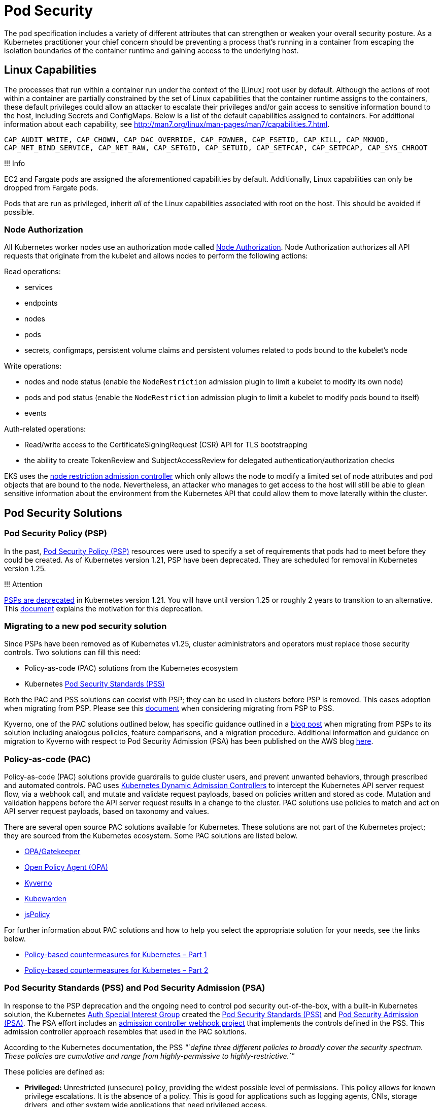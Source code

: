//!!NODE_ROOT <section>
[."topic"]
[[pod-security,pod-security.title]]
= Pod Security
:info_doctype: section
:info_title: Pod Security
:info_abstract: Pod Security
:info_titleabbrev: Pod Security
:imagesdir: images/

The pod specification includes a variety of different attributes that
can strengthen or weaken your overall security posture. As a Kubernetes
practitioner your chief concern should be preventing a process that's
running in a container from escaping the isolation boundaries of the
container runtime and gaining access to the underlying host.

== Linux Capabilities

The processes that run within a container run under the context of the
[Linux] root user by default. Although the actions of root within a
container are partially constrained by the set of Linux capabilities
that the container runtime assigns to the containers, these default
privileges could allow an attacker to escalate their privileges and/or
gain access to sensitive information bound to the host, including
Secrets and ConfigMaps. Below is a list of the default capabilities
assigned to containers. For additional information about each
capability, see
http://man7.org/linux/man-pages/man7/capabilities.7.html.

`CAP_AUDIT_WRITE, CAP_CHOWN, CAP_DAC_OVERRIDE, CAP_FOWNER, CAP_FSETID, CAP_KILL, CAP_MKNOD, CAP_NET_BIND_SERVICE, CAP_NET_RAW, CAP_SETGID, CAP_SETUID, CAP_SETFCAP, CAP_SETPCAP, CAP_SYS_CHROOT`

!!! Info

EC2 and Fargate pods are assigned the aforementioned capabilities by
default. Additionally, Linux capabilities can only be dropped from
Fargate pods.

Pods that are run as privileged, inherit _all_ of the Linux capabilities
associated with root on the host. This should be avoided if possible.

=== Node Authorization

All Kubernetes worker nodes use an authorization mode called
https://kubernetes.io/docs/reference/access-authn-authz/node/[Node
Authorization]. Node Authorization authorizes all API requests that
originate from the kubelet and allows nodes to perform the following
actions:

Read operations:

* services
* endpoints
* nodes
* pods
* secrets, configmaps, persistent volume claims and persistent volumes
related to pods bound to the kubelet's node

Write operations:

* nodes and node status (enable the `NodeRestriction` admission plugin
to limit a kubelet to modify its own node)
* pods and pod status (enable the `NodeRestriction` admission plugin
to limit a kubelet to modify pods bound to itself)
* events

Auth-related operations:

* Read/write access to the CertificateSigningRequest (CSR) API for TLS
bootstrapping
* the ability to create TokenReview and SubjectAccessReview for
delegated authentication/authorization checks

EKS uses the
https://kubernetes.io/docs/reference/access-authn-authz/admission-controllers/#noderestriction[node
restriction admission controller] which only allows the node to modify a
limited set of node attributes and pod objects that are bound to the
node. Nevertheless, an attacker who manages to get access to the host
will still be able to glean sensitive information about the environment
from the Kubernetes API that could allow them to move laterally within
the cluster.

== Pod Security Solutions

=== Pod Security Policy (PSP)

In the past,
https://kubernetes.io/docs/concepts/policy/pod-security-policy/[Pod
Security Policy (PSP)] resources were used to specify a set of
requirements that pods had to meet before they could be created. As of
Kubernetes version 1.21, PSP have been deprecated. They are scheduled
for removal in Kubernetes version 1.25.

!!! Attention

https://kubernetes.io/blog/2021/04/06/podsecuritypolicy-deprecation-past-present-and-future/[PSPs
are deprecated] in Kubernetes version 1.21. You will have until version
1.25 or roughly 2 years to transition to an alternative. This
https://github.com/kubernetes/enhancements/blob/master/keps/sig-auth/2579-psp-replacement/README.md#motivation[document]
explains the motivation for this deprecation.

=== Migrating to a new pod security solution

Since PSPs have been removed as of Kubernetes v1.25, cluster
administrators and operators must replace those security controls. Two
solutions can fill this need:

* Policy-as-code (PAC) solutions from the Kubernetes ecosystem
* Kubernetes
https://kubernetes.io/docs/concepts/security/pod-security-standards/[Pod
Security Standards (PSS)]

Both the PAC and PSS solutions can coexist with PSP; they can be used in
clusters before PSP is removed. This eases adoption when migrating from
PSP. Please see this
https://kubernetes.io/docs/tasks/configure-pod-container/migrate-from-psp/[document]
when considering migrating from PSP to PSS.

Kyverno, one of the PAC solutions outlined below, has specific guidance
outlined in a
https://kyverno.io/blog/2023/05/24/podsecuritypolicy-migration-with-kyverno/[blog
post] when migrating from PSPs to its solution including analogous
policies, feature comparisons, and a migration procedure. Additional
information and guidance on migration to Kyverno with respect to Pod
Security Admission (PSA) has been published on the AWS blog
https://aws.amazon.com/blogs/containers/managing-pod-security-on-amazon-eks-with-kyverno/[here].

=== Policy-as-code (PAC)

Policy-as-code (PAC) solutions provide guardrails to guide cluster
users, and prevent unwanted behaviors, through prescribed and automated
controls. PAC uses
https://kubernetes.io/docs/reference/access-authn-authz/admission-controllers/[Kubernetes
Dynamic Admission Controllers] to intercept the Kubernetes API server
request flow, via a webhook call, and mutate and validate request
payloads, based on policies written and stored as code. Mutation and
validation happens before the API server request results in a change to
the cluster. PAC solutions use policies to match and act on API server
request payloads, based on taxonomy and values.

There are several open source PAC solutions available for Kubernetes.
These solutions are not part of the Kubernetes project; they are sourced
from the Kubernetes ecosystem. Some PAC solutions are listed below.

* https://open-policy-agent.github.io/gatekeeper/website/docs/[OPA/Gatekeeper]
* https://www.openpolicyagent.org/[Open Policy Agent (OPA)]
* https://kyverno.io/[Kyverno]
* https://www.kubewarden.io/[Kubewarden]
* https://www.jspolicy.com/[jsPolicy]

For further information about PAC solutions and how to help you select
the appropriate solution for your needs, see the links below.

* https://aws.amazon.com/blogs/containers/policy-based-countermeasures-for-kubernetes-part-1/[Policy-based
countermeasures for Kubernetes – Part 1]
* https://aws.amazon.com/blogs/containers/policy-based-countermeasures-for-kubernetes-part-2/[Policy-based
countermeasures for Kubernetes – Part 2]

=== Pod Security Standards (PSS) and Pod Security Admission (PSA)

In response to the PSP deprecation and the ongoing need to control pod
security out-of-the-box, with a built-in Kubernetes solution, the
Kubernetes
https://github.com/kubernetes/community/tree/master/sig-auth[Auth
Special Interest Group] created the
https://kubernetes.io/docs/concepts/security/pod-security-standards/[Pod
Security Standards (PSS)] and
https://kubernetes.io/docs/concepts/security/pod-security-admission/[Pod
Security Admission (PSA)]. The PSA effort includes an
https://github.com/kubernetes/pod-security-admission#pod-security-admission[admission
controller webhook project] that implements the controls defined in the
PSS. This admission controller approach resembles that used in the PAC
solutions.

According to the Kubernetes documentation, the PSS _"`define three
different policies to broadly cover the security spectrum. These
policies are cumulative and range from highly-permissive to
highly-restrictive.`"_

These policies are defined as:

* *Privileged:* Unrestricted (unsecure) policy, providing the widest
possible level of permissions. This policy allows for known privilege
escalations. It is the absence of a policy. This is good for
applications such as logging agents, CNIs, storage drivers, and other
system wide applications that need privileged access.
* *Baseline:* Minimally restrictive policy which prevents known
privilege escalations. Allows the default (minimally specified) Pod
configuration. The baseline policy prohibits use of hostNetwork,
hostPID, hostIPC, hostPath, hostPort, the inability to add Linux
capabilities, along with several other restrictions.
* *Restricted:* Heavily restricted policy, following current Pod
hardening best practices. This policy inherits from the baseline and
adds further restrictions such as the inability to run as root or a
root-group. Restricted policies may impact an application's ability to
function. They are primarily targeted at running security critical
applications.

These policies define
https://kubernetes.io/docs/concepts/security/pod-security-standards/#profile-details[profiles
for pod execution], arranged into three levels of privileged
vs. restricted access.

To implement the controls defined by the PSS, PSA operates in three
modes:

* *enforce:* Policy violations will cause the pod to be rejected.
* *audit:* Policy violations will trigger the addition of an audit
annotation to the event recorded in the audit log, but are otherwise
allowed.
* *warn:* Policy violations will trigger a user-facing warning, but are
otherwise allowed.

These modes and the profile (restriction) levels are configured at the
Kubernetes Namespace level, using labels, as seen in the below example.

[source,yaml]
----
apiVersion: v1
kind: Namespace
metadata:
  name: policy-test
  labels:
    pod-security.kubernetes.io/enforce: restricted
----

When used independently, these operational modes have different
responses that result in different user experiences. The _enforce_ mode
will prevent pods from being created if respective podSpecs violate the
configured restriction level. However, in this mode, non-pod Kubernetes
objects that create pods, such as Deployments, will not be prevented
from being applied to the cluster, even if the podSpec therein violates
the applied PSS. In this case the Deployment will be applied, while the
pod(s) will be prevented from being applied.

This is a difficult user experience, as there is no immediate indication
that the successfully applied Deployment object belies failed pod
creation. The offending podSpecs will not create pods. Inspecting the
Deployment resource with `kubectl get deploy <DEPLOYMENT_NAME> -oyaml`
will expose the message from the failed pod(s) `.status.conditions`
element, as seen below.

[source,yaml]
----
...
status:
  conditions:
    - lastTransitionTime: "2022-01-20T01:02:08Z"
      lastUpdateTime: "2022-01-20T01:02:08Z"
      message: 'pods "test-688f68dc87-tw587" is forbidden: violates PodSecurity "restricted:latest":
        allowPrivilegeEscalation != false (container "test" must set securityContext.allowPrivilegeEscalation=false),
        unrestricted capabilities (container "test" must set securityContext.capabilities.drop=["ALL"]),
        runAsNonRoot != true (pod or container "test" must set securityContext.runAsNonRoot=true),
        seccompProfile (pod or container "test" must set securityContext.seccompProfile.type
        to "RuntimeDefault" or "Localhost")'
      reason: FailedCreate
      status: "True"
      type: ReplicaFailure
...
----

In both the _audit_ and _warn_ modes, the pod restrictions do not
prevent violating pods from being created and started. However, in these
modes audit annotations on API server audit log events and warnings to
API server clients, such as _kubectl_, are triggered, respectively, when
pods, as well as objects that create pods, contain podSpecs with
violations. A `kubectl` _Warning_ message is seen below.

[source,bash]
----
Warning: would violate PodSecurity "restricted:latest": allowPrivilegeEscalation != false (container "test" must set securityContext.allowPrivilegeEscalation=false), unrestricted capabilities (container "test" must set securityContext.capabilities.drop=["ALL"]), runAsNonRoot != true (pod or container "test" must set securityContext.runAsNonRoot=true), seccompProfile (pod or container "test" must set securityContext.seccompProfile.type to "RuntimeDefault" or "Localhost")
deployment.apps/test created
----

The PSA _audit_ and _warn_ modes are useful when introducing the PSS
without negatively impacting cluster operations.

The PSA operational modes are not mutually exclusive, and can be used in
a cumulative manner. As seen below, the multiple modes can be configured
in a single namespace.

[source,yaml]
----
apiVersion: v1
kind: Namespace
metadata:
  name: policy-test
  labels:
    pod-security.kubernetes.io/audit: restricted
    pod-security.kubernetes.io/enforce: restricted
    pod-security.kubernetes.io/warn: restricted
----

In the above example, the user-friendly warnings and audit annotations
are provided when applying Deployments, while the enforce of violations
are also provided at the pod level. In fact multiple PSA labels can use
different profile levels, as seen below.

[source,yaml]
----
apiVersion: v1
kind: Namespace
metadata:
  name: policy-test
  labels:
    pod-security.kubernetes.io/enforce: baseline
    pod-security.kubernetes.io/warn: restricted
----

In the above example, PSA is configured to allow the creation of all
pods that satisfy the _baseline_ profile level, and then _warn_ on pods
(and objects that create pods) that violate the _restricted_ profile
level. This is a useful approach to determine the possible impacts when
changing from the _baseline_ to _restricted_ profiles.

==== Existing Pods

If a namespace with existing pods is modified to use a more restrictive
PSS profile, the _audit_ and _warn_ modes will produce appropriate
messages; however, _enforce_ mode will not delete the pods. The warning
messages are seen below.

[source,bash]
----
Warning: existing pods in namespace "policy-test" violate the new PodSecurity enforce level "restricted:latest"
Warning: test-688f68dc87-htm8x: allowPrivilegeEscalation != false, unrestricted capabilities, runAsNonRoot != true, seccompProfile
namespace/policy-test configured
----

==== Exemptions

PSA uses _Exemptions_ to exclude enforcement of violations against pods
that would have otherwise been applied. These exemptions are listed
below.

* *Usernames:* requests from users with an exempt authenticated (or
impersonated) username are ignored.
* *RuntimeClassNames:* pods and workload resources specifying an exempt
runtime class name are ignored.
* *Namespaces:* pods and workload resources in an exempt namespace are
ignored.

These exemptions are applied statically in the
https://kubernetes.io/docs/tasks/configure-pod-container/enforce-standards-admission-controller/#configure-the-admission-controller[PSA
admission controller configuration] as part of the API server
configuration.

In the _Validating Webhook_ implementation the exemptions can be
configured within a Kubernetes
https://github.com/kubernetes/pod-security-admission/blob/master/webhook/manifests/20-configmap.yaml[ConfigMap]
resource that gets mounted as a volume into the
https://github.com/kubernetes/pod-security-admission/blob/master/webhook/manifests/50-deployment.yaml[pod-security-webhook]
container.

[source,yaml]
----
apiVersion: v1
kind: ConfigMap
metadata:
  name: pod-security-webhook
  namespace: pod-security-webhook
data:
  podsecurityconfiguration.yaml: |
    apiVersion: pod-security.admission.config.k8s.io/v1
    kind: PodSecurityConfiguration
    defaults:
      enforce: "restricted"
      enforce-version: "latest"
      audit: "restricted"
      audit-version: "latest"
      warn: "restricted"
      warn-version: "latest"
    exemptions:
      # Array of authenticated usernames to exempt.
      usernames: []
      # Array of runtime class names to exempt.
      runtimeClasses: []
      # Array of namespaces to exempt.
      namespaces: ["kube-system","policy-test1"]
----

As seen in the above ConfigMap YAML the cluster-wide default PSS level
has been set to _restricted_ for all PSA modes, _audit_, _enforce_, and
_warn_. This affects all namespaces, except those exempted:
`namespaces: ["kube-system","policy-test1"]`. Additionally, in the
_ValidatingWebhookConfiguration_ resource, seen below, the
_pod-security-webhook_ namespace is also exempted from configured PSS.

[source,yaml]
----
...
webhooks:
  # Audit annotations will be prefixed with this name
  - name: "pod-security-webhook.kubernetes.io"
    # Fail-closed admission webhooks can present operational challenges.
    # You may want to consider using a failure policy of Ignore, but should 
    # consider the security tradeoffs.
    failurePolicy: Fail
    namespaceSelector:
      # Exempt the webhook itself to avoid a circular dependency.
      matchExpressions:
        - key: kubernetes.io/metadata.name
          operator: NotIn
          values: ["pod-security-webhook"]
...
----

!!! Attention

Pod Security Admissions graduated to stable in Kubernetes v1.25. If you
wanted to use the Pod Security Admission feature prior to it being
enabled by default, you needed to install the dynamic admission
controller (mutating webhook). The instructions for installing and
configuring the webhook can be found
https://github.com/kubernetes/pod-security-admission/tree/master/webhook[here].

=== Choosing between policy-as-code and Pod Security Standards

The Pod Security Standards (PSS) were developed to replace the Pod
Security Policy (PSP), by providing a solution that was built-in to
Kubernetes and did not require solutions from the Kubernetes ecosystem.
That being said, policy-as-code (PAC) solutions are considerably more
flexible.

The following list of Pros and Cons is designed help you make a more
informed decision about your pod security solution.

==== Policy-as-code (as compared to Pod Security Standards)

Pros:

* More flexible and more granular (down to attributes of resources if
need be)
* Not just focused on pods, can be used against different resources and
actions
* Not just applied at the namespace level
* More mature than the Pod Security Standards
* Decisions can be based on anything in the API server request payload,
as well as existing cluster resources and external data (solution
dependent)
* Supports mutating API server requests before validation (solution
dependent)
* Can generate complementary policies and Kubernetes resources (solution
dependent - From pod policies, Kyverno can
https://kyverno.io/docs/writing-policies/autogen/[auto-gen] policies for
higher-level controllers, such as Deployments. Kyverno can also generate
additional Kubernetes resources _"`when a new resource is created or
when the source is updated`"_ by using
https://kyverno.io/docs/writing-policies/generate/[Generate Rules].)
* Can be used to shift left, into CICD pipelines, before making calls to
the Kubernetes API server (solution dependent)
* Can be used to implement behaviors that are not necessarily security
related, such as best practices, organizational standards, etc.
* Can be used in non-Kubernetes use cases (solution dependent)
* Because of flexibility, the user experience can be tuned to users'
needs

Cons:

* Not built into Kubernetes
* More complex to learn, configure, and support
* Policy authoring may require new skills/languages/capabilities

==== Pod Security Admission (as compared to policy-as-code)

Pros:

* Built into Kubernetes
* Simpler to configure
* No new languages to use or policies to author
* If the cluster default admission level is configured to _privileged_,
namespace labels can be used to opt namespaces into the pod security
profiles.

Cons:

* Not as flexible or granular as policy-as-code
* Only 3 levels of restrictions
* Primarily focused on pods

==== Summary

If you currently do not have a pod security solution, beyond PSP, and
your required pod security posture fits the model defined in the Pod
Security Standards (PSS), then an easier path may be to adopt the PSS,
in lieu of a policy-as-code solution. However, if your pod security
posture does not fit the PSS model, or you envision adding additional
controls, beyond that defined by PSS, then a policy-as-code solution
would seem a better fit.

== Recommendations

=== Use multiple Pod Security Admission (PSA) modes for a better user experience

As mentioned earlier, PSA _enforce_ mode prevents pods with PSS
violations from being applied, but does not stop higher-level
controllers, such as Deployments. In fact, the Deployment will be
applied successfully without any indication that the pods failed to be
applied. While you can use _kubectl_ to inspect the Deployment object,
and discover the failed pods message from the PSA, the user experience
could be better. To make the user experience better, multiple PSA modes
(audit, enforce, warn) should be used.

[source,yaml]
----
apiVersion: v1
kind: Namespace
metadata:
  name: policy-test
  labels:
    pod-security.kubernetes.io/audit: restricted
    pod-security.kubernetes.io/enforce: restricted
    pod-security.kubernetes.io/warn: restricted
----

In the above example, with _enforce_ mode defined, when a Deployment
manifest with PSS violations in the respective podSpec is attempted to
be applied to the Kubernetes API server, the Deployment will be
successfully applied, but the pods will not. And, since the _audit_ and
_warn_ modes are also enabled, the API server client will receive a
warning message and the API server audit log event will be annotated
with a message as well.

=== Restrict the containers that can run as privileged

As mentioned, containers that run as privileged inherit all of the Linux
capabilities assigned to root on the host. Seldom do containers need
these types of privileges to function properly. There are multiple
methods that can be used to restrict the permissions and capabilities of
containers.

!!! Attention

Fargate is a launch type that enables you to run "`serverless`"
container(s) where the containers of a pod are run on infrastructure
that AWS manages. With Fargate, you cannot run a privileged container or
configure your pod to use hostNetwork or hostPort.

=== Do not run processes in containers as root

All containers run as root by default. This could be problematic if an
attacker is able to exploit a vulnerability in the application and get
shell access to the running container. You can mitigate this risk a
variety of ways. First, by removing the shell from the container image.
Second, adding the USER directive to your Dockerfile or running the
containers in the pod as a non-root user. The Kubernetes podSpec
includes a set of fields, under `spec.securityContext`, that let you
specify the user and/or group under which to run your application. These
fields are `runAsUser` and `runAsGroup` respectively.

To enforce the use of the `spec.securityContext`, and its associated
elements, within the Kubernetes podSpec, policy-as-code or Pod Security
Standards can be added to clusters. These solutions allow you to write
and/or use policies or profiles that can validate inbound Kubernetes API
server request payloads, before they are persisted into etcd.
Furthermore, policy-as-code solutions can mutate inbound requests, and
in some cases, generate new requests.

=== Never run Docker in Docker or mount the socket in the container

While this conveniently lets you to build/run images in Docker
containers, you're basically relinquishing complete control of the node
to the process running in the container. If you need to build container
images on Kubernetes use
https://github.com/GoogleContainerTools/kaniko[Kaniko],
https://github.com/containers/buildah[buildah], or a build service like
https://docs.aws.amazon.com/codebuild/latest/userguide/welcome.html[CodeBuild]
instead.

!!! Tip

Kubernetes clusters used for CICD processing, such as building container
images, should be isolated from clusters running more generalized
workloads.

=== Restrict the use of hostPath or if hostPath is necessary restrict which prefixes can be used and configure the volume as read-only

`hostPath` is a volume that mounts a directory from the host directly
to the container. Rarely will pods need this type of access, but if they
do, you need to be aware of the risks. By default pods that run as root
will have write access to the file system exposed by hostPath. This
could allow an attacker to modify the kubelet settings, create symbolic
links to directories or files not directly exposed by the hostPath,
e.g. /etc/shadow, install ssh keys, read secrets mounted to the host,
and other malicious things. To mitigate the risks from hostPath,
configure the `spec.containers.volumeMounts` as `readOnly`, for
example:

[source,yaml]
----
volumeMounts:
- name: hostPath-volume
    readOnly: true
    mountPath: /host-path
----

You should also use policy-as-code solutions to restrict the directories
that can be used by `hostPath` volumes, or prevent `hostPath` usage
altogether. You can use the Pod Security Standards _Baseline_ or
_Restricted_ policies to prevent the use of `hostPath`.

For further information about the dangers of privileged escalation, read
Seth Art's blog
https://labs.bishopfox.com/tech-blog/bad-pods-kubernetes-pod-privilege-escalation[Bad
Pods: Kubernetes Pod Privilege Escalation].

=== Set requests and limits for each container to avoid resource contention and DoS attacks

A pod without requests or limits can theoretically consume all of the
resources available on a host. As additional pods are scheduled onto a
node, the node may experience CPU or memory pressure which can cause the
Kubelet to terminate or evict pods from the node. While you can't
prevent this from happening all together, setting requests and limits
will help minimize resource contention and mitigate the risk from poorly
written applications that consume an excessive amount of resources.

The `podSpec` allows you to specify requests and limits for CPU and
memory. CPU is considered a compressible resource because it can be
oversubscribed. Memory is incompressible, i.e. it cannot be shared among
multiple containers.

When you specify _requests_ for CPU or memory, you're essentially
designating the amount of _memory_ that containers are guaranteed to
get. Kubernetes aggregates the requests of all the containers in a pod
to determine which node to schedule the pod onto. If a container exceeds
the requested amount of memory it may be subject to termination if
there's memory pressure on the node.

_Limits_ are the maximum amount of CPU and memory resources that a
container is allowed to consume and directly corresponds to the
`memory.limit_in_bytes` value of the cgroup created for the container.
A container that exceeds the memory limit will be OOM killed. If a
container exceeds its CPU limit, it will be throttled.

!!! Tip

When using container `resources.limits` it is strongly recommended
that container resource usage (a.k.a. Resource Footprints) be
data-driven and accurate, based on load testing. Absent an accurate and
trusted resource footprint, container `resources.limits` can be
padded. For example, `resources.limits.memory` could be padded 20-30%
higher than observable maximums, to account for potential memory
resource limit inaccuracies.

Kubernetes uses three Quality of Service (QoS) classes to prioritize the
workloads running on a node. These include:

* guaranteed
* burstable
* best-effort

If limits and requests are not set, the pod is configured as
_best-effort_ (lowest priority). Best-effort pods are the first to get
killed when there is insufficient memory. If limits are set on _all_
containers within the pod, or if the requests and limits are set to the
same values and not equal to 0, the pod is configured as _guaranteed_
(highest priority). Guaranteed pods will not be killed unless they
exceed their configured memory limits. If the limits and requests are
configured with different values and not equal to 0, or one container
within the pod sets limits and the others don't or have limits set for
different resources, the pods are configured as _burstable_ (medium
priority). These pods have some resource guarantees, but can be killed
once they exceed their requested memory.

!!! Attention

Requests don't affect the `memory_limit_in_bytes` value of the
container's cgroup; the cgroup limit is set to the amount of memory
available on the host. Nevertheless, setting the requests value too low
could cause the pod to be targeted for termination by the kubelet if the
node undergoes memory pressure.

[width="100%",cols="<25%,<25%,<25%,<25%",options="header",]
|===
|Class |Priority |Condition |Kill Condition
|Guaranteed |highest |limit = request != 0 |Only exceed memory limits

|Burstable |medium |limit != request != 0 |Can be killed if exceed
request memory

|Best-Effort |lowest |limit & request Not Set |First to get killed when
there's insufficient memory
|===

For additional information about resource QoS, please refer to the
https://kubernetes.io/docs/tasks/configure-pod-container/quality-service-pod/[Kubernetes
documentation].

You can force the use of requests and limits by setting a
https://kubernetes.io/docs/concepts/policy/resource-quotas/[resource
quota] on a namespace or by creating a
https://kubernetes.io/docs/concepts/policy/limit-range/[limit range]. A
resource quota allows you to specify the total amount of resources,
e.g. CPU and RAM, allocated to a namespace. When it's applied to a
namespace, it forces you to specify requests and limits for all
containers deployed into that namespace. By contrast, limit ranges give
you more granular control of the allocation of resources. With limit
ranges you can min/max for CPU and memory resources per pod or per
container within a namespace. You can also use them to set default
request/limit values if none are provided.

Policy-as-code solutions can be used enforce requests and limits. or to
even create the resource quotas and limit ranges when namespaces are
created.

=== Do not allow privileged escalation

Privileged escalation allows a process to change the security context
under which its running. Sudo is a good example of this as are binaries
with the SUID or SGID bit. Privileged escalation is basically a way for
users to execute a file with the permissions of another user or group.
You can prevent a container from using privileged escalation by
implementing a policy-as-code mutating policy that sets
`allowPrivilegeEscalation` to `false` or by setting
`securityContext.allowPrivilegeEscalation` in the `podSpec`.
Policy-as-code policies can also be used to prevent API server requests
from succeeding if incorrect settings are detected. Pod Security
Standards can also be used to prevent pods from using privilege
escalation.

=== Disable ServiceAccount token mounts

For pods that do not need to access the Kubernetes API, you can disable
the automatic mounting of a ServiceAccount token on a pod spec, or for
all pods that use a particular ServiceAccount.

!!! Attention

Disabling ServiceAccount mounting does not prevent a pod from having
network access to the Kubernetes API. To prevent a pod from having any
network access to the Kubernetes API, you will need to modify the
https://docs.aws.amazon.com/eks/latest/userguide/cluster-endpoint.html[EKS
cluster endpoint access] and use a
xref:iam-network-policy[NetworkPolicy] to block pod access.

[source,yaml]
----
apiVersion: v1
kind: Pod
metadata:
  name: pod-no-automount
spec:
  automountServiceAccountToken: false
----

[source,yaml]
----
apiVersion: v1
kind: ServiceAccount
metadata:
  name: sa-no-automount
automountServiceAccountToken: false
----

=== Disable service discovery

For pods that do not need to lookup or call in-cluster services, you can
reduce the amount of information given to a pod. You can set the Pod's
DNS policy to not use CoreDNS, and not expose services in the pod's
namespace as environment variables. See the
https://kubernetes.io/docs/concepts/services-networking/service/#environment-variables[Kubernetes
docs on environment variables] for more information on service links.
The default value for a pod's DNS policy is "`ClusterFirst`" which uses
in-cluster DNS, while the non-default value "`Default`" uses the
underlying node's DNS resolution. See the
https://kubernetes.io/docs/concepts/services-networking/dns-pod-service/#pod-s-dns-policy[Kubernetes
docs on Pod DNS policy] for more information.

!!! Attention

Disabling service links and changing the pod's DNS policy does not
prevent a pod from having network access to the in-cluster DNS service.
An attacker can still enumerate services in a cluster by reaching the
in-cluster DNS service. (ex:
`dig SRV *.*.svc.cluster.local @$CLUSTER_DNS_IP`) To prevent
in-cluster service discovery, use a
xref:iam-network-policy[NetworkPolicy] to block pod access

[source,yaml]
----
apiVersion: v1
kind: Pod
metadata:
  name: pod-no-service-info
spec:
    dnsPolicy: Default # "Default" is not the true default value
    enableServiceLinks: false
----

=== Configure your images with read-only root file system

Configuring your images with a read-only root file system prevents an
attacker from overwriting a binary on the file system that your
application uses. If your application has to write to the file system,
consider writing to a temporary directory or attach and mount a volume.
You can enforce this by setting the pod's SecurityContext as follows:

[source,yaml]
----
...
securityContext:
  readOnlyRootFilesystem: true
...
----

Policy-as-code and Pod Security Standards can be used to enforce this
behavior.

!!! Info

As per https://kubernetes.io/docs/concepts/windows/intro/[Windows
containers in Kubernetes] `securityContext.readOnlyRootFilesystem`
cannot be set to `true` for a container running on Windows as write
access is required for registry and system processes to run inside the
container.

== Tools and resources

* https://catalog.workshops.aws/eks-security-immersionday/en-US/3-pod-security[Amazon
EKS Security Immersion Workshop - Pod Security]
* https://github.com/open-policy-agent/gatekeeper-library[open-policy-agent/gatekeeper-library:
The OPA Gatekeeper policy library] a library of OPA/Gatekeeper policies
that you can use as a substitute for PSPs.
* https://kyverno.io/policies/[Kyverno Policy Library]
* A collection of common OPA and Kyverno
https://github.com/aws/aws-eks-best-practices/tree/master/policies[policies]
for EKS.
* https://aws.amazon.com/blogs/containers/policy-based-countermeasures-for-kubernetes-part-1/[Policy
based countermeasures: part 1]
* https://aws.amazon.com/blogs/containers/policy-based-countermeasures-for-kubernetes-part-2/[Policy
based countermeasures: part 2]
* https://appvia.github.io/psp-migration/[Pod Security Policy Migrator]
a tool that converts PSPs to OPA/Gatekeeper, KubeWarden, or Kyverno
policies
* https://www.suse.com/neuvector/[NeuVector by SUSE] open source,
zero-trust container security platform, provides process and filesystem
policies as well as admission control rules.
